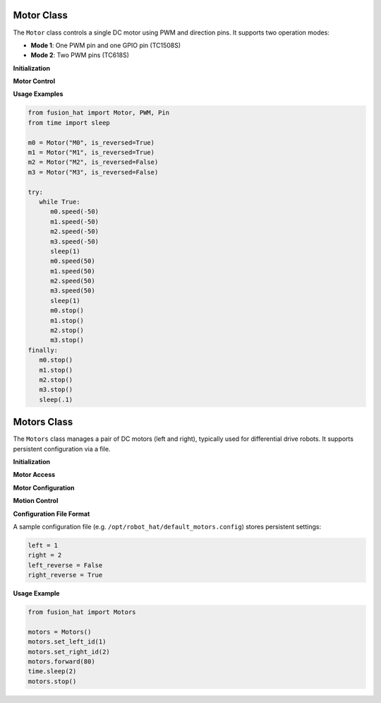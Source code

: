 .. _class_motor:

Motor Class
===========

The ``Motor`` class controls a single DC motor using PWM and direction pins. It supports two operation modes:

- **Mode 1**: One PWM pin and one GPIO pin (TC1508S)
- **Mode 2**: Two PWM pins (TC618S)


**Initialization**


.. method:: __init__(*args, **kwargs)

   Initialize a motor driver.

   Supported parameter combinations:

      - ``motor='M0'`` to ``M3`` (predefined pins)
      - ``pwm``, ``dir`` (PWM + GPIO for mode 1)
      - ``pwm_a``, ``pwm_b`` (PWM + PWM for mode 2)

   :keyword str motor: Motor label ('M0'–'M3')
   :keyword PWM pwm: PWM object (mode 1)
   :keyword Pin dir: Direction GPIO pin (mode 1)
   :keyword PWM pwm_a: First PWM (mode 2)
   :keyword PWM pwm_b: Second PWM (mode 2)
   :keyword int mode: Motor mode (1 or 2)
   :keyword int freq: Frequency of PWM (default: 100)
   :keyword bool is_reversed: Whether the motor direction is reversed

**Motor Control**


.. method:: speed(speed=None)

   Set or get the motor speed.

   :param speed: Motor speed from -100.0 to 100.0
   :type speed: float
   :return: Current speed if no parameter given.
   :rtype: float

.. method:: set_is_reverse(is_reverse)

   Configure whether the motor direction is reversed.

   :param is_reverse: Reversed state
   :type is_reverse: bool

.. method:: stop()

   Stop the motor.

   :rtype: None


**Usage Examples**

.. code-block:: python

   from fusion_hat import Motor, PWM, Pin
   from time import sleep

   m0 = Motor("M0", is_reversed=True)
   m1 = Motor("M1", is_reversed=True)
   m2 = Motor("M2", is_reversed=False)
   m3 = Motor("M3", is_reversed=False)

   try:
      while True:
         m0.speed(-50)
         m1.speed(-50)
         m2.speed(-50)
         m3.speed(-50)
         sleep(1)
         m0.speed(50)
         m1.speed(50)
         m2.speed(50)
         m3.speed(50)
         sleep(1)
         m0.stop()
         m1.stop()
         m2.stop()
         m3.stop()
   finally:
      m0.stop()
      m1.stop()
      m2.stop()
      m3.stop()
      sleep(.1)


Motors Class
============

The ``Motors`` class manages a pair of DC motors (left and right), typically used for differential drive robots. It supports persistent configuration via a file.

**Initialization**


.. method:: __init__(db=config_file, *args, **kwargs)

   Initialize left and right motors using saved configuration.

   :param db: Path to the configuration file
   :type db: str

**Motor Access**



.. method:: __getitem__(key)

   Access motors by index (1 or 2).

   :param key: Motor ID (1 or 2)
   :type key: int
   :return: Motor instance
   :rtype: Motor



.. property:: left

   The left motor (based on saved config)

.. property:: right

   The right motor (based on saved config)





**Motor Configuration**

.. method:: set_left_id(id)

   Set and persist the motor to be used as left.

   :param id: Motor ID (1 or 2)
   :type id: int

.. method:: set_right_id(id)

   Set and persist the motor to be used as right.

   :param id: Motor ID (1 or 2)
   :type id: int

.. method:: set_left_reverse()

   Toggle and persist the reverse setting for the left motor.

   :return: New reverse state
   :rtype: bool

.. method:: set_right_reverse()

   Toggle and persist the reverse setting for the right motor.

   :return: New reverse state
   :rtype: bool

**Motion Control**


.. method:: speed(left_speed, right_speed)

   Set speed for both motors.

   :param left_speed: Left motor speed (-100.0 ~ 100.0)
   :param right_speed: Right motor speed (-100.0 ~ 100.0)
   :type left_speed: float
   :type right_speed: float

.. method:: forward(speed)

   Drive both motors forward.

   :param speed: Speed (-100.0 ~ 100.0)
   :type speed: float

.. method:: backward(speed)

   Drive both motors backward.

   :param speed: Speed (-100.0 ~ 100.0)
   :type speed: float

.. method:: turn_left(speed)

   Turn left in place.

   :param speed: Speed (-100.0 ~ 100.0)
   :type speed: float

.. method:: turn_right(speed)

   Turn right in place.

   :param speed: Speed (-100.0 ~ 100.0)
   :type speed: float

.. method:: stop()

   Stop both motors.

   :rtype: None

**Configuration File Format**


A sample configuration file (e.g. ``/opt/robot_hat/default_motors.config``) stores persistent settings:

.. code-block:: ini

   left = 1
   right = 2
   left_reverse = False
   right_reverse = True

**Usage Example**


.. code-block:: python

   from fusion_hat import Motors

   motors = Motors()
   motors.set_left_id(1)
   motors.set_right_id(2)
   motors.forward(80)
   time.sleep(2)
   motors.stop()

